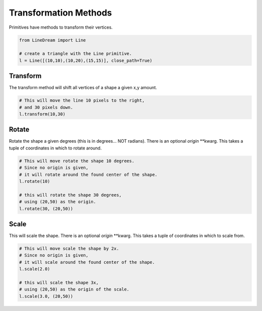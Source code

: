 .. _transformation-methods:

Transformation Methods
----------------------

Primitives have methods to transform their vertices.

.. code-block:: python

    from LineDream import Line

    # create a triangle with the Line primitive.
    l = Line([(10,10),(10,20),(15,15)], close_path=True)

Transform
=========

The transform method will shift all vertices of a shape a given x,y amount.

.. code-block:: python

    # This will move the line 10 pixels to the right,
    # and 30 pixels down.
    l.transform(10,30)



Rotate
======

Rotate the shape a given degrees (this is in degrees... NOT radians). There is an optional `origin` \*\*kwarg. This takes a tuple of coordinates in which to rotate around.

.. code-block:: python

    # This will move rotate the shape 10 degrees.
    # Since no origin is given,
    # it will rotate around the found center of the shape.
    l.rotate(10)

    # this will rotate the shape 30 degrees,
    # using (20,50) as the origin.
    l.rotate(30, (20,50))


Scale
=====

This will scale the shape. There is an optional `origin` \*\*kwarg. This takes a tuple of coordinates in which to scale from.

.. code-block:: python

    # This will move scale the shape by 2x.
    # Since no origin is given,
    # it will scale around the found center of the shape.
    l.scale(2.0)

    # this will scale the shape 3x,
    # using (20,50) as the origin of the scale.
    l.scale(3.0, (20,50))
